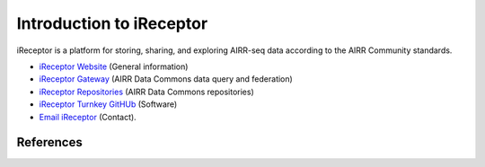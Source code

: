 .. _iReceptor:

=========================
Introduction to iReceptor
=========================

iReceptor is a platform for storing, sharing, and exploring AIRR-seq data according to
the AIRR Community standards.

+ `iReceptor Website`_ (General information)

+ `iReceptor Gateway`_ (AIRR Data Commons data query and federation)

+ `iReceptor Repositories`_ (AIRR Data Commons repositories)

+ `iReceptor Turnkey GitHUb`_ (Software)

+ `Email iReceptor`_ (Contact).

References
==========

.. [Corrie et al.] Corrie *et al*. 
    iReceptor: A platform for querying and analyzing antibody/B‐cell
    and T‐cell receptor repertoire data across federated repositories.
    Immunol Rev. 2018 Jul;284(1):24-41. `DOI: 10.1111/imr.12666`_

.. _`DOI: 10.1111/imr.12666`: https://doi.org/10.1111/imr.12666

.. _`Email iReceptor`: support@ireceptor.org

.. _`iReceptor Website`: http://www.ireceptor.org

.. _`iReceptor Repositories`: http://www.ireceptor.org/repositories

.. _`iReceptor Gateway`: https://gateway.ireceptor.org

.. _`iReceptor Turnkey GitHub`: https://github.com/sfu-ireceptor/turnkey-service-php
